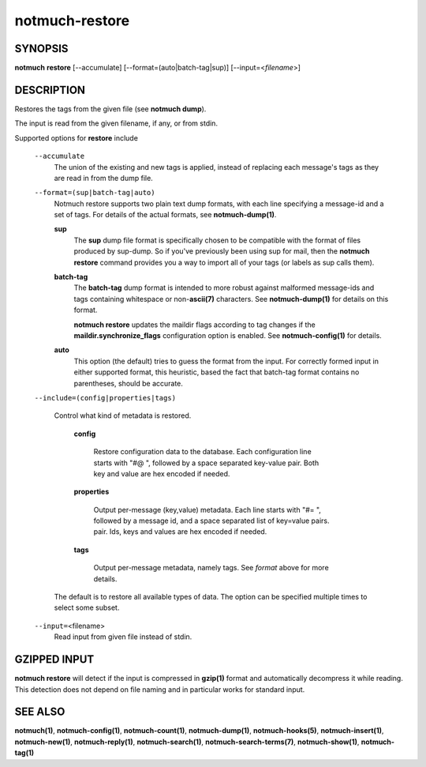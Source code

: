 ===============
notmuch-restore
===============

SYNOPSIS
========

**notmuch** **restore** [--accumulate] [--format=(auto|batch-tag|sup)] [--input=<*filename*>]

DESCRIPTION
===========

Restores the tags from the given file (see **notmuch dump**).

The input is read from the given filename, if any, or from stdin.

Supported options for **restore** include

    ``--accumulate``
        The union of the existing and new tags is applied, instead of
        replacing each message's tags as they are read in from the dump
        file.

    ``--format=(sup|batch-tag|auto)``
        Notmuch restore supports two plain text dump formats, with each
        line specifying a message-id and a set of tags. For details of
        the actual formats, see **notmuch-dump(1)**.

        **sup**
            The **sup** dump file format is specifically chosen to be
            compatible with the format of files produced by sup-dump. So
            if you've previously been using sup for mail, then the
            **notmuch restore** command provides you a way to import all
            of your tags (or labels as sup calls them).

        **batch-tag**
            The **batch-tag** dump format is intended to more robust
            against malformed message-ids and tags containing whitespace
            or non-\ **ascii(7)** characters. See **notmuch-dump(1)**
            for details on this format.

            **notmuch restore** updates the maildir flags according to
            tag changes if the **maildir.synchronize\_flags**
            configuration option is enabled. See **notmuch-config(1)**
            for details.

        **auto**
            This option (the default) tries to guess the format from the
            input. For correctly formed input in either supported
            format, this heuristic, based the fact that batch-tag format
            contains no parentheses, should be accurate.

    ``--include=(config|properties|tags)``

      Control what kind of metadata is restored.

	**config**

	  Restore configuration data to the database. Each configuration line starts
	  with "#@ ", followed by a space separated key-value pair.
	  Both key and value are hex encoded if needed.

	**properties**

	  Output per-message (key,value) metadata.  Each line starts
	  with "#= ", followed by a message id, and a space separated
	  list of key=value pairs.  pair.  Ids, keys and values are
	  hex encoded if needed.

	**tags**

	  Output per-message metadata, namely tags. See *format* above
	  for more details.

      The default is to restore all available types of data.  The
      option can be specified multiple times to select some subset.

    ``--input=``\ <filename>
        Read input from given file instead of stdin.

GZIPPED INPUT
=============

\ **notmuch restore** will detect if the input is compressed in
**gzip(1)** format and automatically decompress it while reading. This
detection does not depend on file naming and in particular works for
standard input.

SEE ALSO
========

**notmuch(1)**, **notmuch-config(1)**, **notmuch-count(1)**,
**notmuch-dump(1)**, **notmuch-hooks(5)**, **notmuch-insert(1)**,
**notmuch-new(1)**, **notmuch-reply(1)**, **notmuch-search(1)**,
**notmuch-search-terms(7)**, **notmuch-show(1)**, **notmuch-tag(1)**

